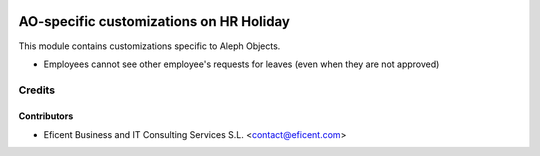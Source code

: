 .. image:: https://img.shields.io/badge/license-AGPLv3-blue.svg
   :target: https://www.gnu.org/licenses/agpl.html
   :alt: License: AGPL-3

========================================
AO-specific customizations on HR Holiday
========================================

This module contains customizations specific to Aleph Objects.

* Employees cannot see other employee's requests for leaves (even when they
  are not approved)


Credits
=======

Contributors
------------

* Eficent Business and IT Consulting Services S.L. <contact@eficent.com>
